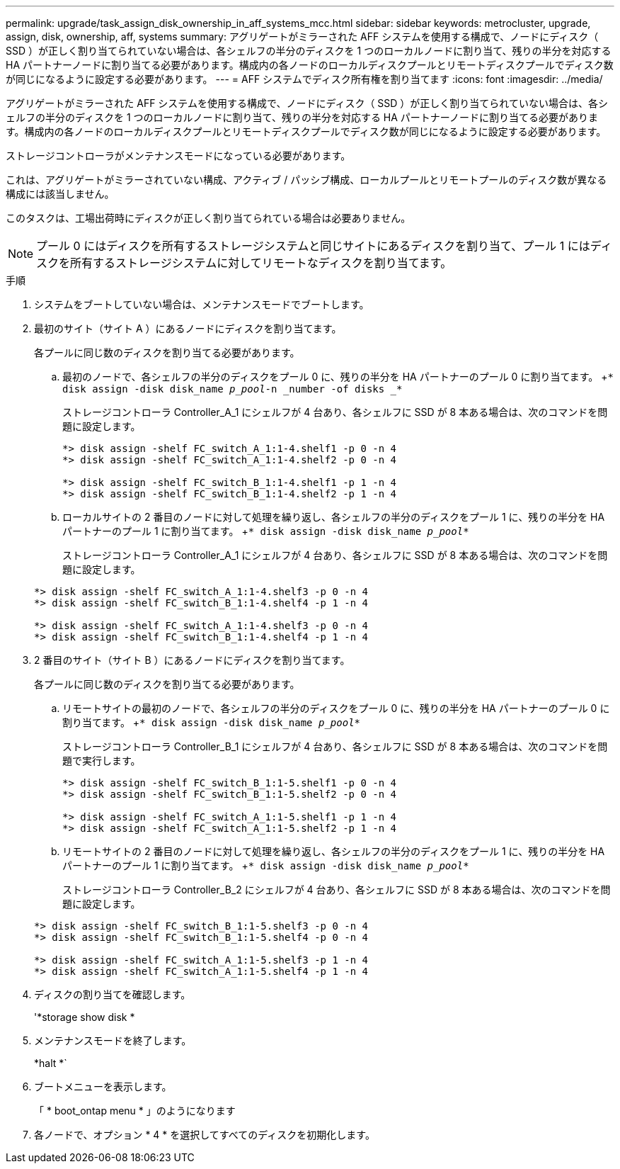 ---
permalink: upgrade/task_assign_disk_ownership_in_aff_systems_mcc.html 
sidebar: sidebar 
keywords: metrocluster, upgrade, assign, disk, ownership, aff, systems 
summary: アグリゲートがミラーされた AFF システムを使用する構成で、ノードにディスク（ SSD ）が正しく割り当てられていない場合は、各シェルフの半分のディスクを 1 つのローカルノードに割り当て、残りの半分を対応する HA パートナーノードに割り当てる必要があります。構成内の各ノードのローカルディスクプールとリモートディスクプールでディスク数が同じになるように設定する必要があります。 
---
= AFF システムでディスク所有権を割り当てます
:icons: font
:imagesdir: ../media/


[role="lead"]
アグリゲートがミラーされた AFF システムを使用する構成で、ノードにディスク（ SSD ）が正しく割り当てられていない場合は、各シェルフの半分のディスクを 1 つのローカルノードに割り当て、残りの半分を対応する HA パートナーノードに割り当てる必要があります。構成内の各ノードのローカルディスクプールとリモートディスクプールでディスク数が同じになるように設定する必要があります。

ストレージコントローラがメンテナンスモードになっている必要があります。

これは、アグリゲートがミラーされていない構成、アクティブ / パッシブ構成、ローカルプールとリモートプールのディスク数が異なる構成には該当しません。

このタスクは、工場出荷時にディスクが正しく割り当てられている場合は必要ありません。


NOTE: プール 0 にはディスクを所有するストレージシステムと同じサイトにあるディスクを割り当て、プール 1 にはディスクを所有するストレージシステムに対してリモートなディスクを割り当てます。

.手順
. システムをブートしていない場合は、メンテナンスモードでブートします。
. 最初のサイト（サイト A ）にあるノードにディスクを割り当てます。
+
各プールに同じ数のディスクを割り当てる必要があります。

+
.. 最初のノードで、各シェルフの半分のディスクをプール 0 に、残りの半分を HA パートナーのプール 0 に割り当てます。 +`* disk assign -disk disk_name _p_pool_-n _number -of disks _*`
+
ストレージコントローラ Controller_A_1 にシェルフが 4 台あり、各シェルフに SSD が 8 本ある場合は、次のコマンドを問題に設定します。

+
[listing]
----
*> disk assign -shelf FC_switch_A_1:1-4.shelf1 -p 0 -n 4
*> disk assign -shelf FC_switch_A_1:1-4.shelf2 -p 0 -n 4

*> disk assign -shelf FC_switch_B_1:1-4.shelf1 -p 1 -n 4
*> disk assign -shelf FC_switch_B_1:1-4.shelf2 -p 1 -n 4
----
.. ローカルサイトの 2 番目のノードに対して処理を繰り返し、各シェルフの半分のディスクをプール 1 に、残りの半分を HA パートナーのプール 1 に割り当てます。 +`* disk assign -disk disk_name _p_pool_*`
+
ストレージコントローラ Controller_A_1 にシェルフが 4 台あり、各シェルフに SSD が 8 本ある場合は、次のコマンドを問題に設定します。

+
[listing]
----
*> disk assign -shelf FC_switch_A_1:1-4.shelf3 -p 0 -n 4
*> disk assign -shelf FC_switch_B_1:1-4.shelf4 -p 1 -n 4

*> disk assign -shelf FC_switch_A_1:1-4.shelf3 -p 0 -n 4
*> disk assign -shelf FC_switch_B_1:1-4.shelf4 -p 1 -n 4
----


. 2 番目のサイト（サイト B ）にあるノードにディスクを割り当てます。
+
各プールに同じ数のディスクを割り当てる必要があります。

+
.. リモートサイトの最初のノードで、各シェルフの半分のディスクをプール 0 に、残りの半分を HA パートナーのプール 0 に割り当てます。 +`* disk assign -disk disk_name _p_pool_*`
+
ストレージコントローラ Controller_B_1 にシェルフが 4 台あり、各シェルフに SSD が 8 本ある場合は、次のコマンドを問題で実行します。

+
[listing]
----
*> disk assign -shelf FC_switch_B_1:1-5.shelf1 -p 0 -n 4
*> disk assign -shelf FC_switch_B_1:1-5.shelf2 -p 0 -n 4

*> disk assign -shelf FC_switch_A_1:1-5.shelf1 -p 1 -n 4
*> disk assign -shelf FC_switch_A_1:1-5.shelf2 -p 1 -n 4
----
.. リモートサイトの 2 番目のノードに対して処理を繰り返し、各シェルフの半分のディスクをプール 1 に、残りの半分を HA パートナーのプール 1 に割り当てます。 +`* disk assign -disk disk_name _p_pool_*`
+
ストレージコントローラ Controller_B_2 にシェルフが 4 台あり、各シェルフに SSD が 8 本ある場合は、次のコマンドを問題に設定します。

+
[listing]
----
*> disk assign -shelf FC_switch_B_1:1-5.shelf3 -p 0 -n 4
*> disk assign -shelf FC_switch_B_1:1-5.shelf4 -p 0 -n 4

*> disk assign -shelf FC_switch_A_1:1-5.shelf3 -p 1 -n 4
*> disk assign -shelf FC_switch_A_1:1-5.shelf4 -p 1 -n 4
----


. ディスクの割り当てを確認します。
+
'*storage show disk *

. メンテナンスモードを終了します。
+
*halt *`

. ブートメニューを表示します。
+
「 * boot_ontap menu * 」のようになります

. 各ノードで、オプション * 4 * を選択してすべてのディスクを初期化します。

